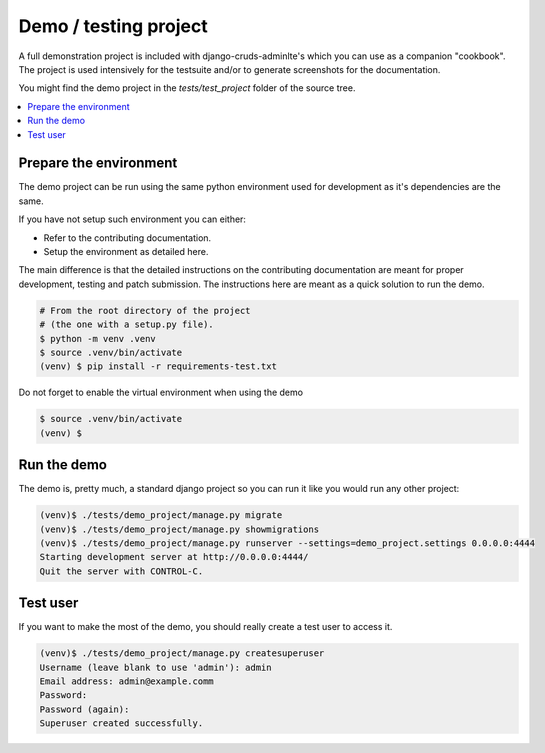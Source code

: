 ======================
Demo / testing project
======================

A full demonstration project is included with django-cruds-adminlte's
which you can use as a companion "cookbook". The project is used intensively
for the testsuite and/or to generate screenshots for the documentation.

You might find the demo project in the `tests/test_project`
folder of the source tree.

.. contents:: :local:

Prepare the environment
-----------------------

The demo project can be run using the same python environment used for
development as it's dependencies are the same.

If you have not setup such environment you can either:

- Refer to the contributing documentation.
- Setup the environment as detailed here.

The main difference is that the detailed instructions on the
contributing documentation are meant for proper development,
testing and patch submission. The instructions here are meant
as a quick solution to run the demo.

.. code-block:: bash

    # From the root directory of the project
    # (the one with a setup.py file).
    $ python -m venv .venv
    $ source .venv/bin/activate
    (venv) $ pip install -r requirements-test.txt

Do not forget to enable the virtual environment when using the demo

.. code-block:: bash

    $ source .venv/bin/activate
    (venv) $

Run the demo
------------

The demo is, pretty much, a standard django project so you can run
it like you would run any other project:

.. code-block:: bash

    (venv)$ ./tests/demo_project/manage.py migrate
    (venv)$ ./tests/demo_project/manage.py showmigrations
    (venv)$ ./tests/demo_project/manage.py runserver --settings=demo_project.settings 0.0.0.0:4444
    Starting development server at http://0.0.0.0:4444/
    Quit the server with CONTROL-C.

Test user
---------

If you want to make the most of the demo, you should really
create a test user to access it.

.. code-block:: bash

    (venv)$ ./tests/demo_project/manage.py createsuperuser
    Username (leave blank to use 'admin'): admin
    Email address: admin@example.comm
    Password:
    Password (again):
    Superuser created successfully.
